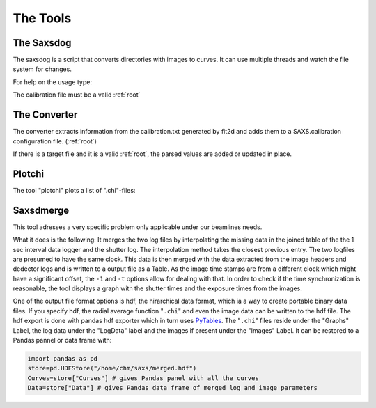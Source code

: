 
The Tools
=========

.. _saxsdog:

The Saxsdog
~~~~~~~~~~~

The saxsdog is a script that converts directories with images to curves. It can use multiple threads and watch the file system for changes.
  
For help on the usage type:

.. command-output:: saxsdog --help 
  
The calibration file must be a valid :ref:`root`
 
.. _converter:

The Converter
~~~~~~~~~~~~~


The converter extracts information from the calibration.txt generated by fit2d and adds them to a SAXS.calibration configuration file. (:ref:`root`)
 
.. command-output:: saxsconverter  --help

If there is a  target file   and it is a valid :ref:`root`, the parsed values are added or updated in place.

.. _plotchi:

Plotchi
~~~~~~~

The tool "plotchi"  plots a list of ".chi"-files:

.. command-output:: plotchi  --help 

.. _saxsdmerge:

Saxsdmerge
~~~~~~~~~~

This tool adresses a very specific problem only applicable under our beamlines needs.

.. command-output:: saxsdmerge   --help 

What it does is the following: It merges the two log files by interpolating the missing data in the joined table of the the 1 sec interval data logger and the shutter log. The interpolation method takes the closest previous entry. The two logfiles are presumed to have the same clock. This data is then merged with the data extracted from the image headers and dedector logs and is written to a output file as a Table. As the image time stamps are from a different clock which might have a significant offset, the ``-1`` and ``-t`` options allow for dealing with that. In order to check if the time synchronization is reasonable, the tool displays a graph with the shutter times and the exposure times from the images.

One of the output file format options is hdf, the hirarchical data format, which ia a way to create portable binary data files. If you specify hdf, the radial average function "``.chi``" and even the image data  can be written to the hdf file. The hdf export is done with pandas hdf exporter which in turn uses `PyTables <http://www.pytables.org/>`_. The "``.chi``" files reside under the "Graphs" Label, the log data under the "LogData" label and the images if present under the "Images" Label. It can be restored to a Pandas pannel or data frame with:

.. code::

   import pandas as pd
   store=pd.HDFStore("/home/chm/saxs/merged.hdf")
   Curves=store["Curves"] # gives Pandas panel with all the curves
   Data=store["Data"] # gives Pandas data frame of merged log and image parameters
   